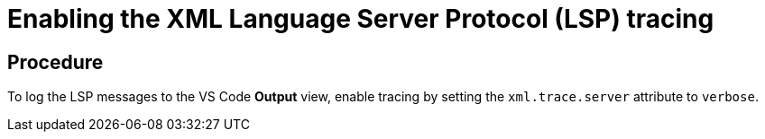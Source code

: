 [id="enabling-the-xml-language-server-protocol-lsp-tracing_{context}"]
= Enabling the XML Language Server Protocol (LSP) tracing

[discrete]
== Procedure

To log the LSP messages to the VS Code *Output* view, enable tracing by
setting the `xml.trace.server` attribute to `verbose`.